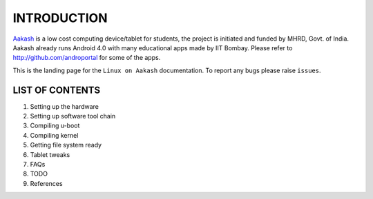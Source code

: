============
INTRODUCTION
============

`Aakash <http://www.it.iitb.ac.in/aakash2/index.jsp>`_ is a low cost computing device/tablet for students, the project is initiated and funded by MHRD, Govt. of India. Aakash already runs Android 4.0 with many educational apps made by IIT Bombay. Please refer to http://github.com/androportal for some of the apps. 

This is the landing page for the ``Linux on Aakash`` documentation. 
To report any bugs please raise ``issues``. 


LIST OF CONTENTS
----------------

#. Setting up the hardware 

#. Setting up software tool chain

#. Compiling u-boot

#. Compiling kernel

#. Getting file system ready

#. Tablet tweaks

#. FAQs

#. TODO

#. References







